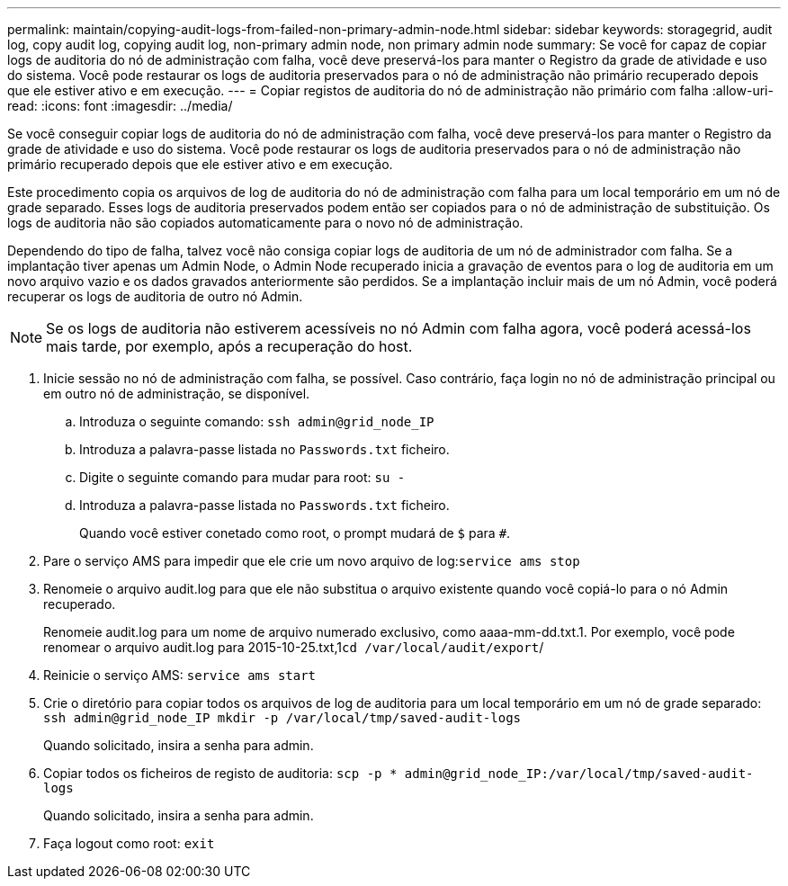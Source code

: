 ---
permalink: maintain/copying-audit-logs-from-failed-non-primary-admin-node.html 
sidebar: sidebar 
keywords: storagegrid, audit log, copy audit log, copying audit log, non-primary admin node, non primary admin node 
summary: Se você for capaz de copiar logs de auditoria do nó de administração com falha, você deve preservá-los para manter o Registro da grade de atividade e uso do sistema. Você pode restaurar os logs de auditoria preservados para o nó de administração não primário recuperado depois que ele estiver ativo e em execução. 
---
= Copiar registos de auditoria do nó de administração não primário com falha
:allow-uri-read: 
:icons: font
:imagesdir: ../media/


[role="lead"]
Se você conseguir copiar logs de auditoria do nó de administração com falha, você deve preservá-los para manter o Registro da grade de atividade e uso do sistema. Você pode restaurar os logs de auditoria preservados para o nó de administração não primário recuperado depois que ele estiver ativo e em execução.

Este procedimento copia os arquivos de log de auditoria do nó de administração com falha para um local temporário em um nó de grade separado. Esses logs de auditoria preservados podem então ser copiados para o nó de administração de substituição. Os logs de auditoria não são copiados automaticamente para o novo nó de administração.

Dependendo do tipo de falha, talvez você não consiga copiar logs de auditoria de um nó de administrador com falha. Se a implantação tiver apenas um Admin Node, o Admin Node recuperado inicia a gravação de eventos para o log de auditoria em um novo arquivo vazio e os dados gravados anteriormente são perdidos. Se a implantação incluir mais de um nó Admin, você poderá recuperar os logs de auditoria de outro nó Admin.


NOTE: Se os logs de auditoria não estiverem acessíveis no nó Admin com falha agora, você poderá acessá-los mais tarde, por exemplo, após a recuperação do host.

. Inicie sessão no nó de administração com falha, se possível. Caso contrário, faça login no nó de administração principal ou em outro nó de administração, se disponível.
+
.. Introduza o seguinte comando: `ssh admin@grid_node_IP`
.. Introduza a palavra-passe listada no `Passwords.txt` ficheiro.
.. Digite o seguinte comando para mudar para root: `su -`
.. Introduza a palavra-passe listada no `Passwords.txt` ficheiro.
+
Quando você estiver conetado como root, o prompt mudará de `$` para `#`.



. Pare o serviço AMS para impedir que ele crie um novo arquivo de log:``service ams stop``
. Renomeie o arquivo audit.log para que ele não substitua o arquivo existente quando você copiá-lo para o nó Admin recuperado.
+
Renomeie audit.log para um nome de arquivo numerado exclusivo, como aaaa-mm-dd.txt.1. Por exemplo, você pode renomear o arquivo audit.log para 2015-10-25.txt,1``cd /var/local/audit/export``/

. Reinicie o serviço AMS: `service ams start`
. Crie o diretório para copiar todos os arquivos de log de auditoria para um local temporário em um nó de grade separado: `ssh admin@grid_node_IP mkdir -p /var/local/tmp/saved-audit-logs`
+
Quando solicitado, insira a senha para admin.

. Copiar todos os ficheiros de registo de auditoria: `scp -p * admin@grid_node_IP:/var/local/tmp/saved-audit-logs`
+
Quando solicitado, insira a senha para admin.

. Faça logout como root: `exit`

